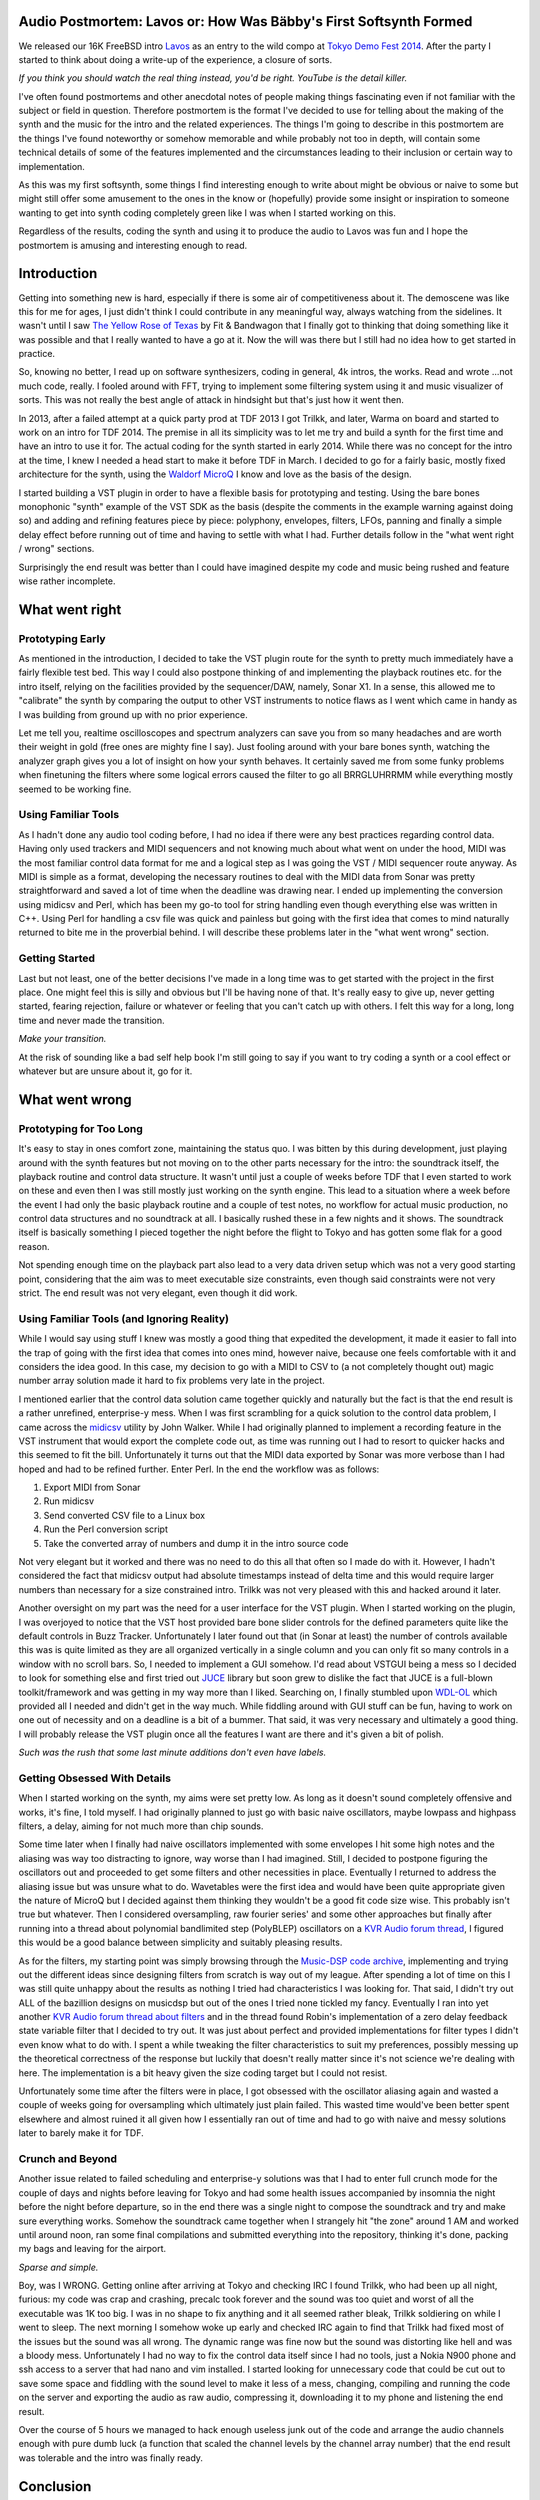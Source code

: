 Audio Postmortem: Lavos or: How Was Bäbby's First Softsynth Formed
==================================================================
We released our 16K FreeBSD intro `Lavos <http://www.pouet.net/prod.php?which=62833>`_ as an entry to the wild compo at `Tokyo Demo Fest 2014 <http://tokyodemofest.jp/2014/>`_. After the party I started to think about doing a write-up of the experience, a closure of sorts.

.. image:: http://img.youtube.com/vi/kZ14px7JKUA/0.jpg
   :alt: Youtube link to a video capture of the intro
   :target: http://www.youtube.com/watch?v=kZ14px7JKUA

*If you think you should watch the real thing instead, you'd be right. YouTube is the detail killer.*

I've often found postmortems and other anecdotal notes of people making things fascinating even if not familiar with the subject or field in question. Therefore postmortem is the format I've decided to use for telling about the making of the synth and the music for the intro and the related experiences. The things I'm going to describe in this postmortem are the things I've found noteworthy or somehow memorable and while probably not too in depth, will contain some technical details of some of the features implemented and the circumstances leading to their inclusion or certain way to implementation.

As this was my first softsynth, some things I find interesting enough to write about might be obvious or naive to some but might still offer some amusement to the ones in the know or (hopefully) provide some insight or inspiration to someone wanting to get into synth coding completely green like I was when I started working on this.

Regardless of the results, coding the synth and using it to produce the audio to Lavos was fun and I hope the postmortem is amusing and interesting enough to read.

Introduction
============

Getting into something new is hard, especially if there is some air of competitiveness about it. The demoscene was like this for me for ages, I just didn't think I could contribute in any meaningful way, always watching from the sidelines. It wasn't until I saw `The Yellow Rose of Texas <http://www.pouet.net/prod.php?which=10562>`_ by Fit & Bandwagon that I finally got to thinking that doing something like it was possible and that I really wanted to have a go at it. Now the will was there but I still had no idea how to get started in practice.

So, knowing no better, I read up on software synthesizers, coding in general, 4k intros, the works. Read and wrote ...not much code, really. I fooled around with FFT, trying to implement some filtering system using it and music visualizer of sorts. This was not really the best angle of attack in hindsight but that's just how it went then.

In 2013, after a failed attempt at a quick party prod at TDF 2013 I got Trilkk, and later, Warma on board and started to work on an intro for TDF 2014. The premise in all its simplicity was to let me try and build a synth for the first time and have an intro to use it for. The actual coding for the synth started in early 2014. While there was no concept for the intro at the time, I knew I needed a head start to make it before TDF in March. I decided to go for a fairly basic, mostly fixed architecture for the synth, using the `Waldorf MicroQ <http://www.soundonsound.com/sos/feb01/articles/waldorf.asp>`_ I know and love as the basis of the design.

I started building a VST plugin in order to have a flexible basis for prototyping and testing. Using the bare bones monophonic "synth" example of the VST SDK as the basis (despite the comments in the example warning against doing so) and adding and refining features piece by piece: polyphony, envelopes, filters, LFOs, panning and finally a simple delay effect before running out of time and having to settle with what I had. Further details follow in the "what went right / wrong" sections.

Surprisingly the end result was better than I could have imagined despite my code and music being rushed and feature wise rather incomplete.

What went right
===============

Prototyping Early
-----------------

As mentioned in the introduction, I decided to take the VST plugin route for the synth to pretty much immediately have a fairly flexible test bed. This way I could also postpone thinking of and implementing the playback routines etc. for the intro itself, relying on the facilities provided by the sequencer/DAW, namely, Sonar X1. In a sense, this allowed me to "calibrate" the synth by comparing the output to other VST instruments to notice flaws as I went which came in handy as I was building from ground up with no prior experience.

Let me tell you, realtime oscilloscopes and spectrum analyzers can save you from so many headaches and are worth their weight in gold (free ones are mighty fine I say). Just fooling around with your bare bones synth, watching the analyzer graph gives you a lot of insight on how your synth behaves. It certainly saved me from some funky problems when finetuning the filters where some logical errors caused the filter to go all BRRGLUHRRMM while everything mostly seemed to be working fine.

Using Familiar Tools
--------------------

As I hadn't done any audio tool coding before, I had no idea if there were any best practices regarding control data. Having only used trackers and MIDI sequencers and not knowing much about what went on under the hood, MIDI was the most familiar control data format for me and a logical step as I was going the VST / MIDI sequencer route anyway. As MIDI is simple as a format, developing the necessary routines to deal with the MIDI data from Sonar was pretty straightforward and saved a lot of time when the deadline was drawing near. I ended up implementing the conversion using midicsv and Perl, which has been my go-to tool for string handling even though everything else was written in C++. Using Perl for handling a csv file was quick and painless but going with the first idea that comes to mind naturally returned to bite me in the proverbial behind. I will describe these problems later in the "what went wrong" section.

Getting Started
---------------

Last but not least, one of the better decisions I've made in a long time was to get started with the project in the first place. One might feel this is silly and obvious but I'll be having none of that. It's really easy to give up, never getting started, fearing rejection, failure or whatever or feeling that you can't catch up with others. I felt this way for a long, long time and never made the transition.
 
.. image:: http://img.youtube.com/vi/rqdrtzCaSHw/0.jpg
   :alt: Youtube link to UR - Transition
   :target: http://www.youtube.com/watch?v=rqdrtzCaSHw

*Make your transition.*

At the risk of sounding like a bad self help book I'm still going to say if you want to try coding a synth or a cool effect or whatever but are unsure about it, go for it.

What went wrong
===============

Prototyping for Too Long
------------------------

It's easy to stay in ones comfort zone, maintaining the status quo. I was bitten by this during development, just playing around with the synth features but not moving on to the other parts necessary for the intro: the soundtrack itself, the playback routine and control data structure. It wasn't until just a couple of weeks before TDF that I even started to work on these and even then I was still mostly just working on the synth engine. This lead to a situation where a week before the event I had only the basic playback routine and a couple of test notes, no workflow for actual music production, no control data structures and no soundtrack at all. I basically rushed these in a few nights and it shows. The soundtrack itself is basically something I pieced together the night before the flight to Tokyo and has gotten some flak for a good reason.

Not spending enough time on the playback part also lead to a very data driven setup which was not a very good starting point, considering that the aim was to meet executable size constraints, even though said constraints were not very strict. The end result was not very elegant, even though it did work.

Using Familiar Tools (and Ignoring Reality)
-------------------------------------------

While I would say using stuff I knew was mostly a good thing that expedited the development, it made it easier to fall into the trap of going with the first idea that comes into ones mind, however naive, because one feels comfortable with it and considers the idea good. In this case, my decision to go with a MIDI to CSV to (a not completely thought out) magic number array solution made it hard to fix problems very late in the project.

I mentioned earlier that the control data solution came together quickly and naturally but the fact is that the end result is a rather unrefined, enterprise-y mess. When I was first scrambling for a quick solution to the control data problem, I came across the `midicsv <http://www.fourmilab.ch/webtools/midicsv/>`_ utility by John Walker. While I had originally planned to implement a recording feature in the VST instrument that would export the complete code out, as time was running out I had to resort to quicker hacks and this seemed to fit the bill. Unfortunately it turns out that the MIDI data exported by Sonar was more verbose than I had hoped and had to be refined further. Enter Perl. In the end the workflow was as follows:

1. Export MIDI from Sonar
2. Run midicsv
3. Send converted CSV file to a Linux box
4. Run the Perl conversion script
5. Take the converted array of numbers and dump it in the intro source code

Not very elegant but it worked and there was no need to do this all that often so I made do with it. However, I hadn't considered the fact that midicsv output had absolute timestamps instead of delta time and this would require larger numbers than necessary for a size constrained intro. Trilkk was not very pleased with this and hacked around it later.

Another oversight on my part was the need for a user interface for the VST plugin. When I started working on the plugin, I was overjoyed to notice that the VST host provided bare bone slider controls for the defined parameters quite like the default controls in Buzz Tracker. Unfortunately I later found out that (in Sonar at least) the number of controls available this was is quite limited as they are all organized vertically in a single column and you can only fit so many controls in a window with no scroll bars. So, I needed to implement a GUI somehow. I'd read about VSTGUI being a mess so I decided to look for something else and first tried out `JUCE <http://www.juce.com/>`_ library but soon grew to dislike the fact that JUCE is a full-blown toolkit/framework and was getting in my way more than I liked. Searching on, I finally stumbled upon `WDL-OL <https://github.com/olilarkin/wdl-ol IPlug/WDL-OL>`_ which provided all I needed and didn't get in the way much. While fiddling around with GUI stuff can be fun, having to work on one out of necessity and on a deadline is a bit of a bummer. That said, it was very necessary and ultimately a good thing. I will probably release the VST plugin once all the features I want are there and it's given a bit of polish.

.. image:: http://faemiyah.fi/pui/muri/opsv1sss.png
   :alt: screenshot of the VST plugin GUI
   :target: http://faemiyah.fi/pui/muri/opsv1ss.png

*Such was the rush that some last minute additions don't even have labels.*

Getting Obsessed With Details
-----------------------------

When I started working on the synth, my aims were set pretty low. As long as it doesn't sound completely offensive and works, it's fine, I told myself. I had originally planned to just go with basic naive oscillators, maybe lowpass and highpass filters, a delay, aiming for not much more than chip sounds.

Some time later when I finally had naive oscillators implemented with some envelopes I hit some high notes and the aliasing was way too distracting to ignore, way worse than I had imagined. Still, I decided to postpone figuring the oscillators out and proceeded to get some filters and other necessities in place. Eventually I returned to address the aliasing issue but was unsure what to do. Wavetables were the first idea and would have been quite appropriate given the nature of MicroQ but I decided against them thinking they wouldn't be a good fit code size wise. This probably isn't true but whatever. Then I considered oversampling, raw fourier series' and some other approaches but finally after running into a thread about polynomial bandlimited step (PolyBLEP) oscillators on a `KVR Audio forum thread <http://www.kvraudio.com/forum/viewtopic.php?t=375517>`_, I figured this would be a good balance between simplicity and suitably pleasing results.

As for the filters, my starting point was simply browsing through the `Music-DSP code archive <http://musicdsp.org/archive.php>`_, implementing and trying out the different ideas since designing filters from scratch is way out of my league. After spending a lot of time on this I was still quite unhappy about the results as nothing I tried had characteristics I was looking for. That said, I didn't try out ALL of the bazillion designs on musicdsp but out of the ones I tried none tickled my fancy. Eventually I ran into yet another `KVR Audio forum thread about filters <http://www.kvraudio.com/forum/viewtopic.php?f=33&t=350246&start=105>`_ and in the thread found Robin's implementation of a zero delay feedback state variable filter that I decided to try out. It was just about perfect and provided implementations for filter types I didn't even know what to do with. I spent a while tweaking the filter characteristics to suit my preferences, possibly messing up the theoretical correctness of the response but luckily that doesn't really matter since it's not science we're dealing with here. The implementation is a bit heavy given the size coding target but I could not resist.

Unfortunately some time after the filters were in place, I got obsessed with the oscillator aliasing again and wasted a couple of weeks going for oversampling which ultimately just plain failed. This wasted time would've been better spent elsewhere and almost ruined it all given how I essentially ran out of time and had to go with naive and messy solutions later to barely make it for TDF.

Crunch and Beyond
-----------------

Another issue related to failed scheduling and enterprise-y solutions was that I had to enter full crunch mode for the couple of days and nights before leaving for Tokyo and had some health issues accompanied by insomnia the night before the night before departure, so in the end there was a single night to compose the soundtrack and try and make sure everything works. Somehow the soundtrack came together when I strangely hit "the zone" around 1 AM and worked until around noon, ran some final compilations and submitted everything into the repository, thinking it's done, packing my bags and leaving for the airport.

.. image:: http://faemiyah.fi/pui/muri/lavos_sonar_sss.png
   :alt: screenshot of the track structure in Sonar X1
   :target: http://faemiyah.fi/pui/muri/lavos_sonar_ss.png

*Sparse and simple.*

Boy, was I WRONG. Getting online after arriving at Tokyo and checking IRC I found Trilkk, who had been up all night, furious: my code was crap and crashing, precalc took forever and the sound was too quiet and worst of all the executable was 1K too big. I was in no shape to fix anything and it all seemed rather bleak, Trilkk soldiering on while I went to sleep. The next morning I somehow woke up early and checked IRC again to find that Trilkk had fixed most of the issues but the sound was all wrong. The dynamic range was fine now but the sound was distorting like hell and was a bloody mess. Unfortunately I had no way to fix the control data itself since I had no tools, just a Nokia N900 phone and ssh access to a server that had nano and vim installed. I started looking for unnecessary code that could be cut out to save some space and fiddling with the sound level to make it less of a mess, changing, compiling and running the code on the server and exporting the audio as raw audio, compressing it, downloading it to my phone and listening the end result.

Over the course of 5 hours we managed to hack enough useless junk out of the code and arrange the audio channels enough with pure dumb luck (a function that scaled the channel levels by the channel array number) that the end result was tolerable and the intro was finally ready.

Conclusion
==========

All in all I am very happy about the whole project and especially pleased about the fact that no-one has complained about the audio quality per se even though the music understandably has gotten some flak for being sub-par given the size: the audio code (including the synth, playback routine and song data) was almost half of the whole 16K executable (the intro without audio is around 8300 bytes) and I think the size of the audio part can at least be halved. I've also been told that the sound of the pre-TDF version played differently depending on whether it was compiled with GCC or Clang due to me writing past some buffers but these have been fixed later.

I know I haven't touched the technical aspects of the production too much in this write-up, so if you have something you would want to hear more details of or just want to say hi, feel free to hit me up at collateralburger [at] gmail.
